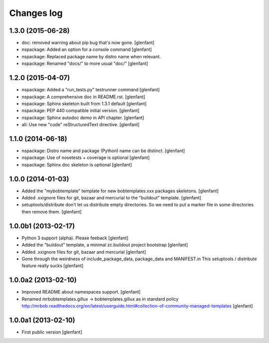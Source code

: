 Changes log
===========

1.3.0 (2015-06-28)
------------------

- doc: removed warning about pip bug that's now gone.
  [glenfant]

- nspackage: Added an option for a console command
  [glenfant]

- nspackage: Replaced package name by distro name when relevant.

- nspackage: Renamed "docs/" to more usual "doc/"
  [glenfant]

1.2.0 (2015-04-07)
------------------

- nspackage: Added a "run_tests.py" testrunner command
  [glenfant]

- nspackage: A comprehensive doc in README.rst.
  [glenfant]

- nspackage: Sphinx skeleton built from 1.3.1 default
  [glenfant]

- nspackage: PEP 440 compatible initial version.
  [glenfant]

- nspackage: Sphinx autodoc demo in API chapter.
  [glenfant]

- all: Use new "code" reStructuredText directive.
  [glenfant]

1.1.0 (2014-06-18)
------------------

- nspackage: Distro name and package (Python) name can be distinct.
  [glenfant]

- nspackage: Use of nosetests + coverage is optional
  [glenfant]

- nspackage: Sphinx doc skeleton is optional
  [glenfant]

1.0.0 (2014-01-03)
------------------

- Added the "mybobtemplate" template for new bobtemplates.xxx packages skeletons.
  [glenfant]

- Added .xxignore files for git, bazaar and mercurial to the "buildout" template.
  [glenfant]

- setuptools/distribute don't let us distribute empty directories. So we need to put
  a marker file in some directories then remove them.
  [glenfant]

1.0.0b1 (2013-02-17)
--------------------

- Python 3 support (alpha). Please feeback
  [glenfant]

- Added the "buildout" template, a minimal zc.buildout project bootstrap
  [glenfant]

- Added .xxignore files for git, bazaar and mercurial
  [glenfant]

- Gone through the weirdness of include_package_data, package_data and MANIFEST.in
  This setuptools / distribute feature really sucks
  [glenfant]

1.0.0a2 (2013-02-10)
--------------------

- Improved README about namespaces support.
  [glenfant]

- Renamed mrbobtemplates.gillux -> bobtemplates.gillux as in standard policy
  http://mrbob.readthedocs.org/en/latest/userguide.html#collection-of-community-managed-templates
  [glenfant]

1.0.0a1 (2013-02-10)
--------------------

- First public version
  [glenfant]
